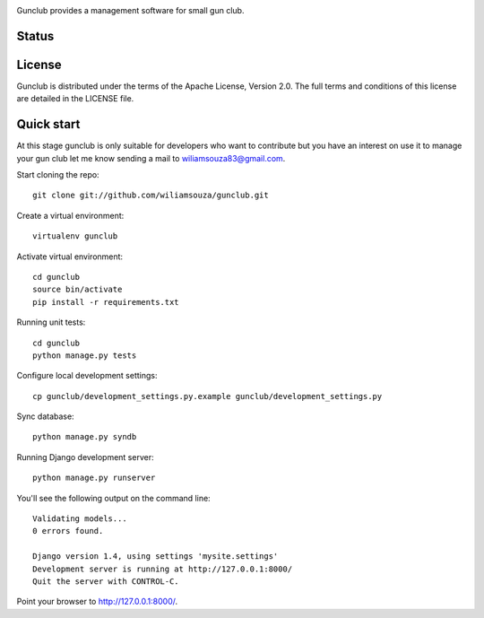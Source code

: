 .. image:: https://raw.github.com/wiliamsouza/gunclub/master/gunclub/static/img/gunclub290x52.png

Gunclub provides a management software for small gun club.

Status
------

.. image:: https://travis-ci.org/wiliamsouza/gunclub.png

License
-------

Gunclub is distributed under the terms of the Apache License, Version 2.0.
The full terms and conditions of this license are detailed in the LICENSE file.


Quick start
-----------

At this stage gunclub is only suitable for developers who want to contribute
but you have an interest on use it to manage your gun club let me know
sending a mail to wiliamsouza83@gmail.com.

Start cloning the repo::

    git clone git://github.com/wiliamsouza/gunclub.git

Create a virtual environment::

    virtualenv gunclub

Activate virtual environment::

    cd gunclub
    source bin/activate
    pip install -r requirements.txt 

Running unit tests::

    cd gunclub
    python manage.py tests

Configure local development settings::

    cp gunclub/development_settings.py.example gunclub/development_settings.py

Sync database::

    python manage.py syndb

Running Django development server::

    python manage.py runserver

You'll see the following output on the command line::

    Validating models...
    0 errors found.

    Django version 1.4, using settings 'mysite.settings'
    Development server is running at http://127.0.0.1:8000/
    Quit the server with CONTROL-C.

Point your browser to http://127.0.0.1:8000/.

